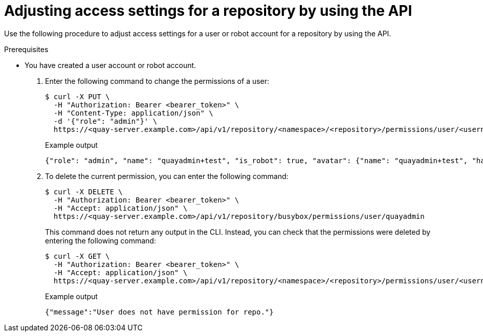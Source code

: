 
// module included in the following assemblies:

// * use_quay/master.adoc
// * quay_io/master.adoc

:_content-type: CONCEPT
[id="adjust-access-user-repo-api"]
= Adjusting access settings for a repository by using the API

Use the following procedure to adjust access settings for a user or robot account for a repository by using the API.

.Prerequisites

* You have created a user account or robot account.

. Enter the following command to change the permissions of a user:
+
[source,terminal]
----
$ curl -X PUT \
  -H "Authorization: Bearer <bearer_token>" \
  -H "Content-Type: application/json" \
  -d '{"role": "admin"}' \
  https://<quay-server.example.com>/api/v1/repository/<namespace>/<repository>/permissions/user/<username>
----
+
.Example output
+
[source,terminal]
----
{"role": "admin", "name": "quayadmin+test", "is_robot": true, "avatar": {"name": "quayadmin+test", "hash": "ca9afae0a9d3ca322fc8a7a866e8476dd6c98de543decd186ae090e420a88feb", "color": "#8c564b", "kind": "robot"}}
----

. To delete the current permission, you can enter the following command:
+
[source,terminal]
----
$ curl -X DELETE \
  -H "Authorization: Bearer <bearer_token>" \
  -H "Accept: application/json" \
  https://<quay-server.example.com>/api/v1/repository/busybox/permissions/user/quayadmin
----
+
This command does not return any output in the CLI. Instead, you can check that the permissions were deleted by entering the following command:
+
[source,terminal]
----
$ curl -X GET \
  -H "Authorization: Bearer <bearer_token>" \
  -H "Accept: application/json" \
  https://<quay-server.example.com>/api/v1/repository/<namespace>/<repository>/permissions/user/<username>/
----
+
.Example output
+
[source,terminal]
----
{"message":"User does not have permission for repo."}
----